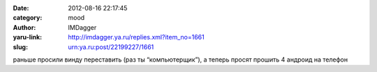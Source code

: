 

:date: 2012-08-16 22:17:45
:category: mood
:author: IMDagger
:yaru-link: http://imdagger.ya.ru/replies.xml?item_no=1661
:slug: urn:ya.ru:post/22199227/1661

раньше просили винду переставить (раз ты “компьютерщик”), а теперь
просят прошить 4 андроид на телефон

